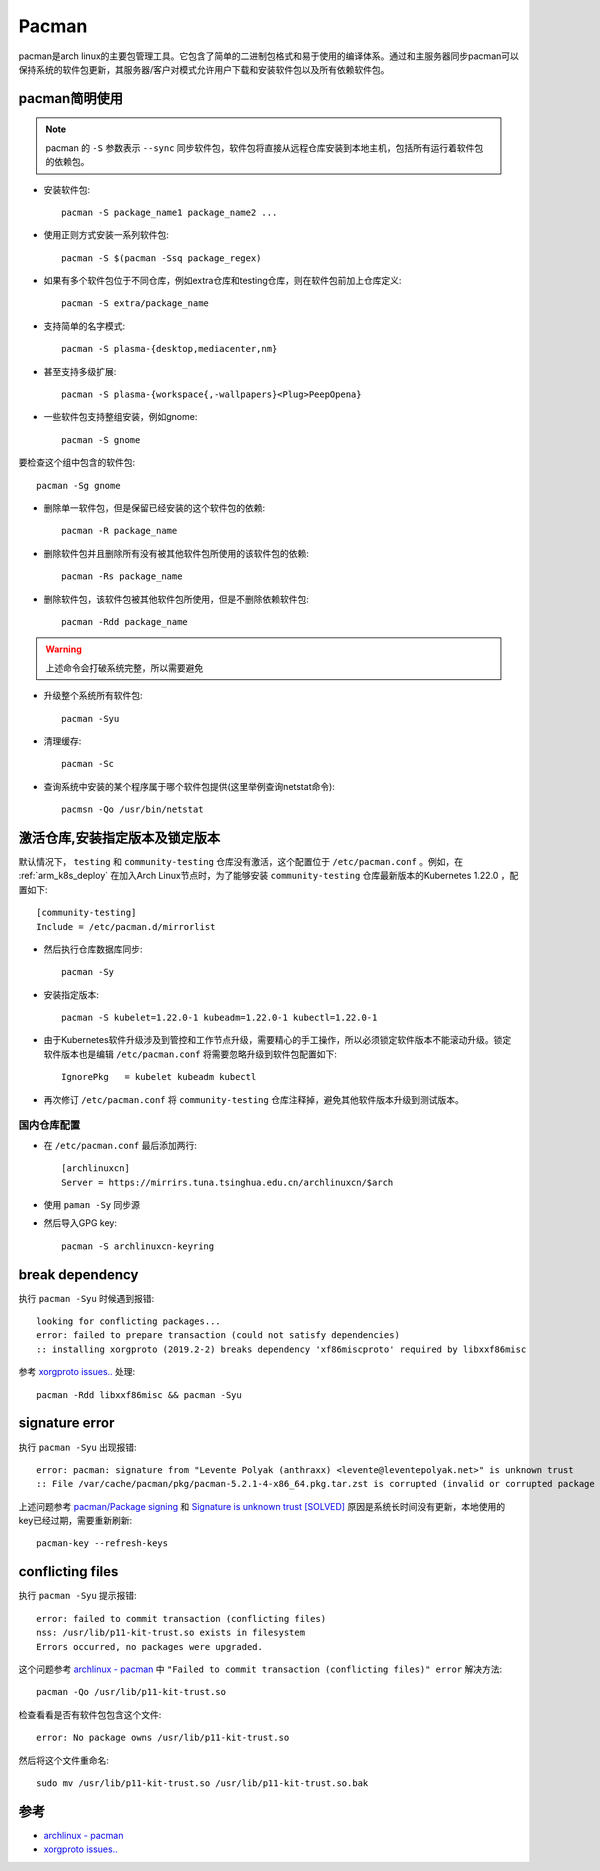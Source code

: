 .. _pacman:

=============
Pacman
=============

pacman是arch linux的主要包管理工具。它包含了简单的二进制包格式和易于使用的编译体系。通过和主服务器同步pacman可以保持系统的软件包更新，其服务器/客户对模式允许用户下载和安装软件包以及所有依赖软件包。

pacman简明使用
================

.. note::

   pacman 的 ``-S`` 参数表示 ``--sync`` 同步软件包，软件包将直接从远程仓库安装到本地主机，包括所有运行着软件包的依赖包。

* 安装软件包::

   pacman -S package_name1 package_name2 ...

* 使用正则方式安装一系列软件包::

   pacman -S $(pacman -Ssq package_regex)

* 如果有多个软件包位于不同仓库，例如extra仓库和testing仓库，则在软件包前加上仓库定义::

   pacman -S extra/package_name

* 支持简单的名字模式::

   pacman -S plasma-{desktop,mediacenter,nm}

* 甚至支持多级扩展::

   pacman -S plasma-{workspace{,-wallpapers}<Plug>PeepOpena}

* 一些软件包支持整组安装，例如gnome::

   pacman -S gnome

要检查这个组中包含的软件包::

   pacman -Sg gnome

* 删除单一软件包，但是保留已经安装的这个软件包的依赖::

   pacman -R package_name

* 删除软件包并且删除所有没有被其他软件包所使用的该软件包的依赖::

   pacman -Rs package_name

* 删除软件包，该软件包被其他软件包所使用，但是不删除依赖软件包::

   pacman -Rdd package_name

.. warning::

   上述命令会打破系统完整，所以需要避免

* 升级整个系统所有软件包::

   pacman -Syu

* 清理缓存::

   pacman -Sc

* 查询系统中安装的某个程序属于哪个软件包提供(这里举例查询netstat命令)::

   pacmsn -Qo /usr/bin/netstat

激活仓库,安装指定版本及锁定版本
================================

默认情况下， ``testing`` 和 ``community-testing`` 仓库没有激活，这个配置位于 ``/etc/pacman.conf`` 。例如，在 :ref:`arm_k8s_deploy` 在加入Arch Linux节点时，为了能够安装 ``community-testing`` 仓库最新版本的Kubernetes 1.22.0 ，配置如下::

   [community-testing]
   Include = /etc/pacman.d/mirrorlist 

- 然后执行仓库数据库同步::

   pacman -Sy

- 安装指定版本::

   pacman -S kubelet=1.22.0-1 kubeadm=1.22.0-1 kubectl=1.22.0-1

- 由于Kubernetes软件升级涉及到管控和工作节点升级，需要精心的手工操作，所以必须锁定软件版本不能滚动升级。锁定软件版本也是编辑 ``/etc/pacman.conf`` 将需要忽略升级到软件包配置如下::

   IgnorePkg   = kubelet kubeadm kubectl

- 再次修订 ``/etc/pacman.conf`` 将 ``community-testing`` 仓库注释掉，避免其他软件版本升级到测试版本。

国内仓库配置
---------------

- 在 ``/etc/pacman.conf`` 最后添加两行::

   [archlinuxcn]
   Server = https://mirrirs.tuna.tsinghua.edu.cn/archlinuxcn/$arch

- 使用 ``paman -Sy`` 同步源

- 然后导入GPG key::

   pacman -S archlinuxcn-keyring

break dependency
=================

执行 ``pacman -Syu`` 时候遇到报错::

   looking for conflicting packages...
   error: failed to prepare transaction (could not satisfy dependencies)
   :: installing xorgproto (2019.2-2) breaks dependency 'xf86miscproto' required by libxxf86misc

参考 `xorgproto issues.. <https://bbs.archlinux.org/viewtopic.php?id=251517>`_ 处理::

   pacman -Rdd libxxf86misc && pacman -Syu

signature error
===================

执行 ``pacman -Syu`` 出现报错::

   error: pacman: signature from "Levente Polyak (anthraxx) <levente@leventepolyak.net>" is unknown trust
   :: File /var/cache/pacman/pkg/pacman-5.2.1-4-x86_64.pkg.tar.zst is corrupted (invalid or corrupted package (PGP signature)).

上述问题参考 `pacman/Package signing <https://wiki.archlinux.org/index.php/Pacman/Package_signing>`_ 和 `Signature is unknown trust [SOLVED] <https://bbs.archlinux.org/viewtopic.php?id=207957>`_ 原因是系统长时间没有更新，本地使用的key已经过期，需要重新刷新::

   pacman-key --refresh-keys

conflicting files
==================

执行 ``pacman -Syu`` 提示报错::

   error: failed to commit transaction (conflicting files)
   nss: /usr/lib/p11-kit-trust.so exists in filesystem
   Errors occurred, no packages were upgraded.

这个问题参考 `archlinux - pacman <https://wiki.archlinux.org/index.php/Pacman>`_ 中 ``"Failed to commit transaction (conflicting files)" error`` 解决方法::

   pacman -Qo /usr/lib/p11-kit-trust.so

检查看看是否有软件包包含这个文件::

   error: No package owns /usr/lib/p11-kit-trust.so

然后将这个文件重命名::

   sudo mv /usr/lib/p11-kit-trust.so /usr/lib/p11-kit-trust.so.bak

参考
=======

- `archlinux - pacman <https://wiki.archlinux.org/index.php/Pacman>`_
- `xorgproto issues.. <https://bbs.archlinux.org/viewtopic.php?id=251517>`_
